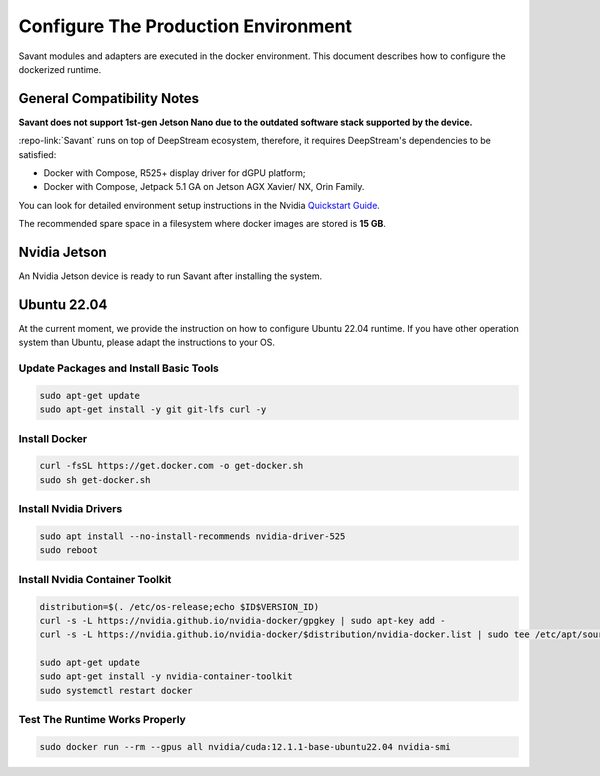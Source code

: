 Configure The Production Environment
====================================

Savant modules and adapters are executed in the docker environment. This document describes how to configure the dockerized runtime.

General Compatibility Notes
---------------------------

**Savant does not support 1st-gen Jetson Nano due to the outdated software stack supported by the device.**

:repo-link:`Savant` runs on top of DeepStream ecosystem, therefore, it requires DeepStream's dependencies to be satisfied:

* Docker with Compose, R525+ display driver for dGPU platform;
* Docker with Compose, Jetpack 5.1 GA on Jetson AGX Xavier/ NX, Orin Family.

You can look for detailed environment setup instructions in the Nvidia `Quickstart Guide <https://docs.nvidia.com/metropolis/deepstream/dev-guide/text/DS_Quickstart.html#quickstart-guide>`_.

The recommended spare space in a filesystem where docker images are stored is **15 GB**.

Nvidia Jetson
-------------

An Nvidia Jetson device is ready to run Savant after installing the system.

Ubuntu 22.04
------------

At the current moment, we provide the instruction on how to configure Ubuntu 22.04 runtime. If you have other operation system than Ubuntu, please adapt the instructions to your OS.

Update Packages and Install Basic Tools
^^^^^^^^^^^^^^^^^^^^^^^^^^^^^^^^^^^^^^^

.. code-block:: bash

   sudo apt-get update
   sudo apt-get install -y git git-lfs curl -y

Install Docker
^^^^^^^^^^^^^^

.. code-block:: bash

   curl -fsSL https://get.docker.com -o get-docker.sh
   sudo sh get-docker.sh

Install Nvidia Drivers
^^^^^^^^^^^^^^^^^^^^^^

.. code-block:: bash

   sudo apt install --no-install-recommends nvidia-driver-525
   sudo reboot

Install Nvidia Container Toolkit
^^^^^^^^^^^^^^^^^^^^^^^^^^^^^^^^

.. code-block:: bash

   distribution=$(. /etc/os-release;echo $ID$VERSION_ID)
   curl -s -L https://nvidia.github.io/nvidia-docker/gpgkey | sudo apt-key add -
   curl -s -L https://nvidia.github.io/nvidia-docker/$distribution/nvidia-docker.list | sudo tee /etc/apt/sources.list.d/nvidia-docker.list

   sudo apt-get update
   sudo apt-get install -y nvidia-container-toolkit
   sudo systemctl restart docker

Test The Runtime Works Properly
^^^^^^^^^^^^^^^^^^^^^^^^^^^^^^^

.. code-block:: bash

   sudo docker run --rm --gpus all nvidia/cuda:12.1.1-base-ubuntu22.04 nvidia-smi

